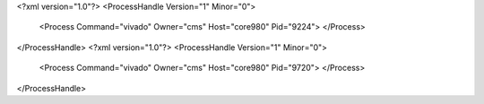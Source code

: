 <?xml version="1.0"?>
<ProcessHandle Version="1" Minor="0">
    <Process Command="vivado" Owner="cms" Host="core980" Pid="9224">
    </Process>
</ProcessHandle>
<?xml version="1.0"?>
<ProcessHandle Version="1" Minor="0">
    <Process Command="vivado" Owner="cms" Host="core980" Pid="9720">
    </Process>
</ProcessHandle>
